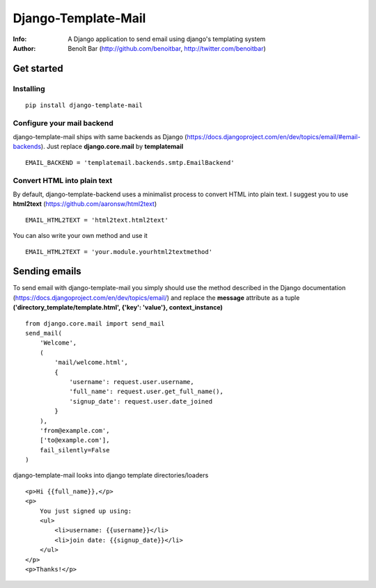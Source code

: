 ==========
Django-Template-Mail
==========
:Info: A Django application to send email using django's templating system
:Author: Benoît Bar (http://github.com/benoitbar, http://twitter.com/benoitbar)

Get started
===========

Installing
----------
::

    pip install django-template-mail

Configure your mail backend
---------------------------

django-template-mail ships with same backends as Django (https://docs.djangoproject.com/en/dev/topics/email/#email-backends). Just replace **django.core.mail** by **templatemail** ::

    EMAIL_BACKEND = 'templatemail.backends.smtp.EmailBackend'

Convert HTML into plain text
----------------------------

By default, django-template-backend uses a minimalist process to convert HTML into plain text. I suggest you to use **html2text** (https://github.com/aaronsw/html2text) ::

    EMAIL_HTML2TEXT = 'html2text.html2text'

You can also write your own method and use it ::

    EMAIL_HTML2TEXT = 'your.module.yourhtml2textmethod'

Sending emails
==============

To send email with django-template-mail you simply should use the method described in the Django documentation (https://docs.djangoproject.com/en/dev/topics/email/) and replace the **message** attribute as a tuple **('directory_template/template.html', {'key': 'value'}, context_instance)** ::
    
    from django.core.mail import send_mail
    send_mail( 
        'Welcome', 
        (
            'mail/welcome.html', 
            {
                'username': request.user.username, 
                'full_name': request.user.get_full_name(),
                'signup_date': request.user.date_joined
            }
        ),
        'from@example.com', 
        ['to@example.com'], 
        fail_silently=False
    )

django-template-mail looks into django template directories/loaders ::

    <p>Hi {{full_name}},</p> 
    <p>
        You just signed up using:
        <ul>      
            <li>username: {{username}}</li>
            <li>join date: {{signup_date}}</li>
        </ul>
    </p>
    <p>Thanks!</p>